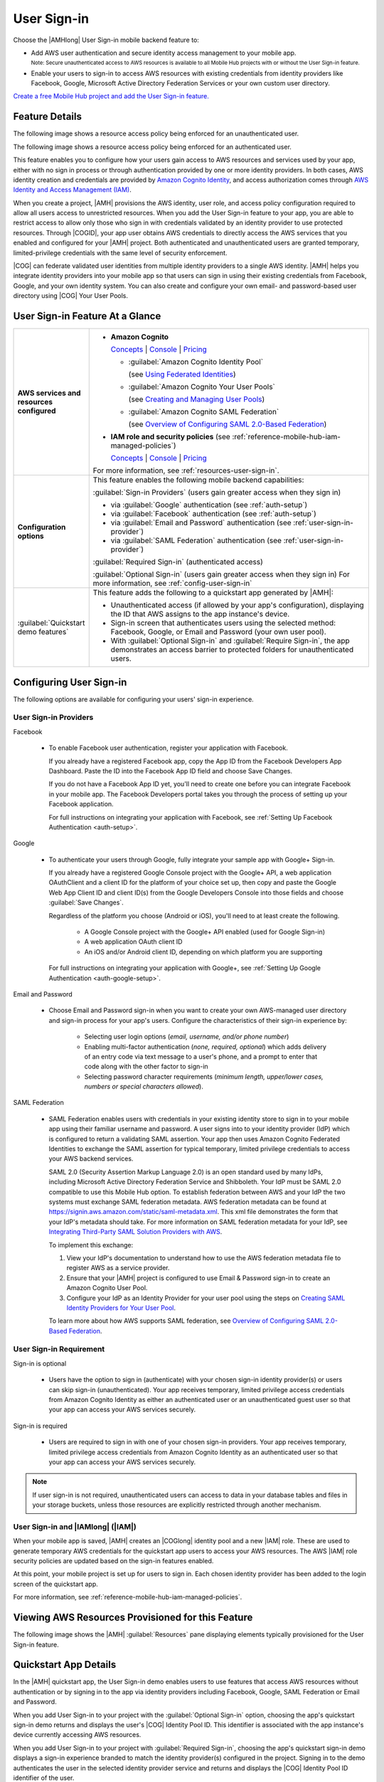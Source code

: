 .. Copyright 2010-2018 Amazon.com, Inc. or its affiliates. All Rights Reserved.

   This work is licensed under a Creative Commons Attribution-NonCommercial-ShareAlike 4.0
   International License (the "License"). You may not use this file except in compliance with the
   License. A copy of the License is located at http://creativecommons.org/licenses/by-nc-sa/4.0/.

   This file is distributed on an "AS IS" BASIS, WITHOUT WARRANTIES OR CONDITIONS OF ANY KIND,
   either express or implied. See the License for the specific language governing permissions and
   limitations under the License.

.. _user-sign-in:

############
User Sign-in
############


.. meta::
   :description: Use the User Sign-in mobile backend as a service feature to add AWS user
      authentication and identity access management to your mobile app.


Choose the |AMHlong| User Sign-in mobile backend feature to:


* Add AWS user authentication and secure identity access management to your mobile app.

  :subscript:`Note: Secure unauthenticated access to AWS resources is available to all Mobile Hub
  projects with or without the User Sign-in feature.`


* Enable your users to sign-in to access AWS resources with existing credentials from identity
  providers like Facebook, Google, Microsoft Active Directory Federation Services or your own custom
  user directory.

`Create a free Mobile Hub project and add the User Sign-in feature.
<https://console.aws.amazon.com/mobilehub/home#/>`__

.. _user-sign-in-details:

Feature Details
===============


The following image shows a resource access policy being enforced for an unauthenticated user.

.. image:: images/diagram-abstract-user-sign-in-unauth.png

The following image shows a resource access policy being enforced for an authenticated user.

.. image:: images/diagram-abstract-user-sign-in-auth.png

This feature enables you to configure how your users gain access to AWS resources and services used
by your app, either with no sign in process or through authentication provided by one or more
identity providers. In both cases, AWS identity creation and credentials are provided by `Amazon
Cognito Identity <https://aws.amazon.com/cognito/dev-resources/>`__, and access authorization comes through `AWS Identity
and Access Management (IAM) <https://aws.amazon.com/iam/details/>`__.

When you create a project, |AMH| provisions the AWS identity, user role, and access policy
configuration required to allow all users access to unrestricted resources. When you add the User
Sign-in feature to your app, you are able to restrict access to allow only those who sign in with
credentials validated by an identity provider to use protected resources. Through |COGID|, your app
user obtains AWS credentials to directly access the AWS services that you enabled and configured for
your |AMH| project. Both authenticated and unauthenticated users are granted temporary,
limited-privilege credentials with the same level of security enforcement.

|COG| can federate validated user identities from multiple identity providers to a single AWS
identity. |AMH| helps you integrate identity providers into your mobile app so that users can sign
in using their existing credentials from Facebook, Google, and your own identity system. You can
also create and configure your own email- and password-based user directory using |COG| Your User
Pools.


.. _user-sign-in-ataglance:

User Sign-in Feature At a Glance
================================

.. list-table::
   :widths: 1 6

   * - **AWS services and resources configured**

     - - **Amazon Cognito**

         `Concepts <http://docs.aws.amazon.com/cognito/latest/developerguide/concepts.html>`__ | `Console <https://console.aws.amazon.com/cognito/federated/>`__ | `Pricing <https://aws.amazon.com/cognito/pricing/>`__

         - :guilabel:`Amazon Cognito Identity Pool`

           (see `Using Federated Identities <http://docs.aws.amazon.com/cognito/latest/developerguide/cognito-identity.html>`__)

         - :guilabel:`Amazon Cognito Your User Pools`

           (see `Creating and Managing User Pools <http://docs.aws.amazon.com/cognito/latest/developerguide//cognito-user-identity-pools.html>`__)

         - :guilabel:`Amazon Cognito SAML Federation`

           (see `Overview of Configuring SAML 2.0-Based Federation <http://docs.aws.amazon.com/IAM/latest/UserGuide/id_roles_providers_saml.html#CreatingSAML-configuring-IdP>`__)

       - **IAM role and security policies** (see :ref:`reference-mobile-hub-iam-managed-policies`)

         `Concepts <http://docs.aws.amazon.com/IAM/latest/UserGuide/>`__ | `Console <https://console.aws.amazon.com/iam/home#roles>`__ | `Pricing <http://docs.aws.amazon.com/IAM/latest/UserGuide/introduction.html#intro-features>`__

       For more information, see :ref:`resources-user-sign-in`.

   * - **Configuration options**

     - This feature enables the following mobile backend capabilities:

       :guilabel:`Sign-in Providers` (users gain greater access when they sign in)

       - via :guilabel:`Google` authentication (see :ref:`auth-setup`)

       - via :guilabel:`Facebook` authentication (see :ref:`auth-setup`)

       - via :guilabel:`Email and Password` authentication (see :ref:`user-sign-in-provider`)

       - via :guilabel:`SAML Federation` authentication (see :ref:`user-sign-in-provider`)

       :guilabel:`Required Sign-in` (authenticated access)

       :guilabel:`Optional Sign-in` (users gain greater access when they sign in) For more information, see :ref:`config-user-sign-in`

   * - :guilabel:`Quickstart demo features`

     - This feature adds the following to a quickstart app generated by |AMH|:

       - Unauthenticated access (if allowed by your app's configuration), displaying the ID that AWS assigns to the app instance's device.

       - Sign-in screen that authenticates users using the selected method: Facebook, Google, or Email and Password (your own user pool).

       - With :guilabel:`Optional Sign-in` and :guilabel:`Require Sign-in`, the app demonstrates an access barrier to protected folders for unauthenticated users.


.. _config-user-sign-in:

Configuring User Sign-in
========================


The following options are available for configuring your users' sign-in experience.

.. _user-sign-in-provider:

User Sign-in Providers
----------------------


Facebook

  - To enable Facebook user authentication, register your application with Facebook.

    If you already have a registered Facebook app, copy the App ID from the Facebook Developers App Dashboard. Paste the ID into the Facebook App ID field and choose Save Changes.

    If you do not have a Facebook App ID yet, you'll need to create one before you can integrate Facebook in your mobile app. The Facebook Developers portal takes you through the process of setting up your Facebook application.

    For full instructions on integrating your application with Facebook, see :ref:`Setting Up Facebook Authentication <auth-setup>`.



Google

  - To authenticate your users through Google, fully integrate your sample app with Google+ Sign-in.

    If you already have a registered Google Console project with the Google+ API, a web application OAuthClient and a client ID for the platform of your choice set up, then copy and paste the Google Web App Client ID and client ID(s) from the Google Developers Console into those fields and choose :guilabel:`Save Changes`.

    Regardless of the platform you choose (Android or iOS), you'll need to at least create the following.

        - A Google Console project with the Google+ API enabled (used for Google Sign-in)

        - A web application OAuth client ID

        - An iOS and/or Android client ID, depending on which platform you are supporting

    For full instructions on integrating your application with Google+, see :ref:`Setting Up Google Authentication <auth-google-setup>`.



Email and Password

  - Choose Email and Password sign-in when you want to create your own AWS-managed user directory and sign-in process for your app's users. Configure the characteristics of their sign-in experience by:

        - Selecting user login options (:emphasis:`email, username, and/or phone number`)

        - Enabling multi-factor authentication (:emphasis:`none, required, optional`) which adds      delivery of an entry code via text message to a user's phone, and a prompt to enter that code along with the other factor to sign-in

        - Selecting password character requirements (:emphasis:`minimum length, upper/lower cases, numbers or special characters allowed`).

SAML Federation

  - SAML Federation enables users with credentials in your existing identity store to sign in to your mobile app using their familiar username and password. A user signs into to your identity provider (IdP) which is configured to return a validating SAML assertion. Your app then uses Amazon Cognito Federated Identities to exchange the SAML assertion for typical temporary, limited privilege credentials to access your AWS backend services.

    SAML 2.0 (Security Assertion Markup Language 2.0) is an open standard used by many IdPs, including Microsoft Active Directory Federation Service and Shibboleth. Your IdP must be SAML 2.0 compatible to use this Mobile Hub option. To establish federation between AWS and your IdP the two systems must exchange SAML federation metadata. AWS federation metadata can be found at `https://signin.aws.amazon.com/static/saml-metadata.xml <https://signin.aws.amazon.com/static/saml-metadata.xml>`__. This xml file demonstrates the form that your IdP's metadata should take. For more information on SAML federation metadata for your IdP, see `Integrating Third-Party SAML Solution Providers with AWS <http://docs.aws.amazon.com/IAM/latest/UserGuide/id_roles_providers_saml_3rd-party.html>`__.

    To implement this exchange:

    #. View your IdP's documentation to understand how to use the AWS federation metadata file to register AWS as a service provider.

    #. Ensure that your |AMH| project is configured to use Email & Password sign-in to create an Amazon Cognito User Pool.

    #. Configure your IdP as an Identity Provider for your user pool using the steps on `Creating SAML Identity Providers for Your User Pool <https://docs.aws.amazon.com/cognito/latest/developerguide/cognito-user-pools-saml-idp.html>`__.

    To learn more about how AWS supports SAML federation, see `Overview of Configuring SAML 2.0-Based Federation <http://docs.aws.amazon.com/cognito/latest/developerguide/cognito-identity.html>`__.


.. _user-sign-in-requirement:

User Sign-in Requirement
------------------------


Sign-in is optional

  - Users have the option to sign in (authenticate) with your chosen sign-in identity provider(s) or users can skip sign-in (unauthenticated). Your app receives temporary, limited privilege access credentials from Amazon Cognito Identity as either an authenticated user or an unauthenticated guest user so that your app can access your AWS services securely.

Sign-in is required

  - Users are required to sign in with one of your chosen sign-in providers. Your app receives temporary, limited privilege access credentials from Amazon Cognito Identity as an authenticated user so that your app can access your AWS services securely.

.. note:: If user sign-in is not required, unauthenticated users can access to data in your database
   tables and files in your storage buckets, unless those resources are explicitly restricted
   through another mechanism.


.. _user-sign-in-iam:

User Sign-in and |IAMlong| (|IAM|)
----------------------------------


When your mobile app is saved, |AMH| creates an |COGlong| identity pool and a new |IAM| role. These
are used to generate temporary AWS credentials for the quickstart app users to access your AWS
resources. The AWS |IAM| role security policies are updated based on the sign-in features enabled.

At this point, your mobile project is set up for users to sign in. Each chosen identity provider has
been added to the login screen of the quickstart app.

For more information, see :ref:`reference-mobile-hub-iam-managed-policies`.



.. _resources-user-sign-in:

Viewing AWS Resources Provisioned for this Feature
==================================================


The following image shows the |AMH| :guilabel:`Resources` pane displaying elements typically
provisioned for the User Sign-in feature.

.. image:: images/resources-user-sign-in.png


.. _quickstart-user-sign-in:

Quickstart App Details
======================


In the |AMH| quickstart app, the User Sign-in demo enables users to use features that access AWS
resources without authentication or by signing in to the app via identity providers including
Facebook, Google, SAML Federation or Email and Password.

When you add User Sign-in to your project with the :guilabel:`Optional Sign-in` option, choosing the
app's quickstart sign-in demo returns and displays the user's |COG| Identity Pool ID. This
identifier is associated with the app instance's device currently accessing AWS resources.

When you add User Sign-in to your project with :guilabel:`Required Sign-in`, choosing the app's
quickstart sign-in demo displays a sign-in experience branded to match the identity provider(s)
configured in the project. Signing in to the demo authenticates the user in the selected identity
provider service and returns and displays the |COG| Identity Pool ID identifier of the user.



